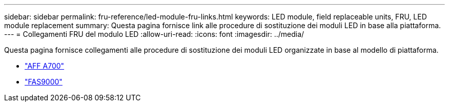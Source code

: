 ---
sidebar: sidebar 
permalink: fru-reference/led-module-fru-links.html 
keywords: LED module, field replaceable units, FRU, LED module replacement 
summary: Questa pagina fornisce link alle procedure di sostituzione dei moduli LED in base alla piattaforma. 
---
= Collegamenti FRU del modulo LED
:allow-uri-read: 
:icons: font
:imagesdir: ../media/


[role="lead"]
Questa pagina fornisce collegamenti alle procedure di sostituzione dei moduli LED organizzate in base al modello di piattaforma.

* link:../a700/led-module-replace.html["AFF A700"^]
* link:../fas9000/led-module-replace.html["FAS9000"^]

